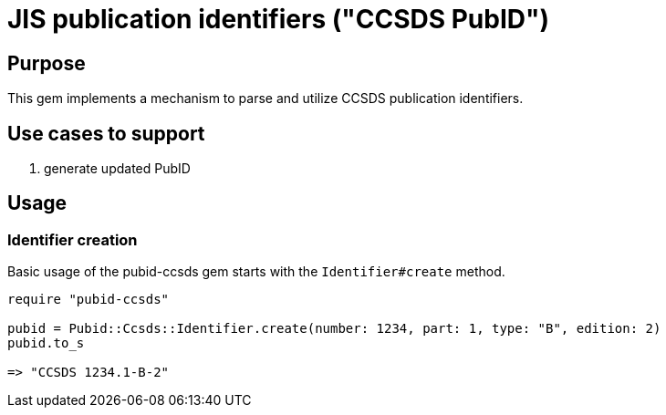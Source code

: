 = JIS publication identifiers ("CCSDS PubID")

== Purpose

This gem implements a mechanism to parse and utilize CCSDS publication
identifiers.

== Use cases to support

. generate updated PubID

== Usage

=== Identifier creation

Basic usage of the pubid-ccsds gem starts with the `Identifier#create` method.

[source,ruby]
----
require "pubid-ccsds"

pubid = Pubid::Ccsds::Identifier.create(number: 1234, part: 1, type: "B", edition: 2)
pubid.to_s

=> "CCSDS 1234.1-B-2"
----
